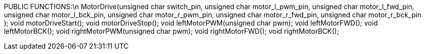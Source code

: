 PUBLIC FUNCTIONS:\n
		MotorDrive(unsigned char switch_pin, 
				unsigned char motor_l_pwm_pin, 
				unsigned char motor_l_fwd_pin,
				unsigned char motor_l_bck_pin, 
				unsigned char motor_r_pwm_pin,
				unsigned char motor_r_fwd_pin,
				unsigned char motor_r_bck_pin 
				);
		void motorDriveStart();
		void motorDriveStop();
		void leftMotorPWM(unsigned char pwm);
		void leftMotorFWD();
		void leftMotorBCK();
		void rightMotorPWM(unsigned char pwm);
		void rightMotorFWD();
		void rightMotorBCK();
